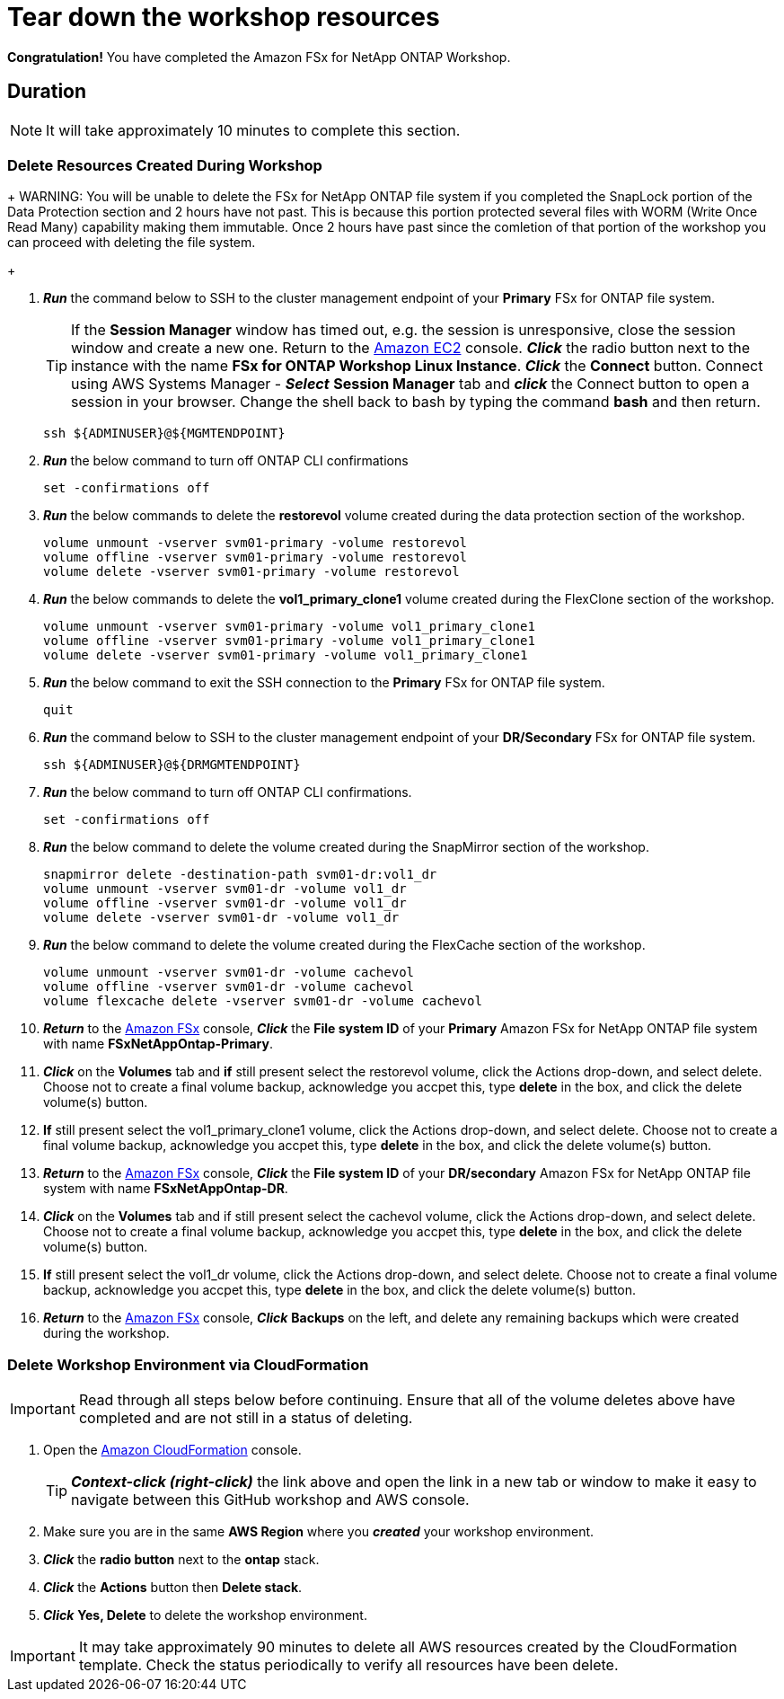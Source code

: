 = Tear down the workshop resources
:icons:
:linkattrs:
:imagesdir: ../resources/images

*Congratulation!* You have completed the Amazon FSx for NetApp ONTAP Workshop.


== Duration

NOTE: It will take approximately 10 minutes to complete this section.

=== Delete Resources Created During Workshop

+
WARNING: You will be unable to delete the FSx for NetApp ONTAP file system if you completed the SnapLock portion of the Data Protection section and 2 hours have not past.  This is because this portion protected several files with WORM (Write Once Read Many) capability making them immutable.  Once 2 hours have past since the comletion of that portion of the workshop you can proceed with deleting the file system.
+

. *_Run_* the command below to SSH to the cluster management endpoint of your *Primary* FSx for ONTAP file system.

+
TIP: If the *Session Manager* window has timed out, e.g. the session is unresponsive, close the session window and create a new one. Return to the link:https://console.aws.amazon.com/ec2/[Amazon EC2] console. *_Click_* the radio button next to the instance with the name *FSx for ONTAP Workshop Linux Instance*. *_Click_* the *Connect* button. Connect using AWS Systems Manager - *_Select_* *Session Manager* tab and *_click_* the Connect button to open a session in your browser.  Change the shell back to bash by typing the command ***bash*** and then return.
+

+
[source,bash]
----
ssh ${ADMINUSER}@${MGMTENDPOINT}
----
+

. *_Run_* the below command to turn off ONTAP CLI confirmations
+
[source,bash]
----
set -confirmations off
----
+

. *_Run_* the below commands to delete the *restorevol* volume created during the data protection section of the workshop.
+
[source,bash]
----
volume unmount -vserver svm01-primary -volume restorevol
volume offline -vserver svm01-primary -volume restorevol
volume delete -vserver svm01-primary -volume restorevol
----
+

. *_Run_* the below commands to delete the *vol1_primary_clone1* volume created during the FlexClone section of the workshop.
+
[source,bash]
----
volume unmount -vserver svm01-primary -volume vol1_primary_clone1
volume offline -vserver svm01-primary -volume vol1_primary_clone1
volume delete -vserver svm01-primary -volume vol1_primary_clone1
----
+

. *_Run_* the below command to exit the SSH connection to the *Primary* FSx for ONTAP file system.
+
[source,bash]
----
quit
----
+

. *_Run_* the command below to SSH to the cluster management endpoint of your *DR/Secondary* FSx for ONTAP file system.
+
[source,bash]
----
ssh ${ADMINUSER}@${DRMGMTENDPOINT}
----
+

. *_Run_* the below command to turn off ONTAP CLI confirmations.
+
[source,bash]
----
set -confirmations off
----
+

. *_Run_* the below command to delete the volume created during the SnapMirror section of the workshop.
+
[source,bash]
----
snapmirror delete -destination-path svm01-dr:vol1_dr
volume unmount -vserver svm01-dr -volume vol1_dr
volume offline -vserver svm01-dr -volume vol1_dr
volume delete -vserver svm01-dr -volume vol1_dr
----
+

. *_Run_* the below command to delete the volume created during the FlexCache section of the workshop.
+
[source,bash]
----
volume unmount -vserver svm01-dr -volume cachevol
volume offline -vserver svm01-dr -volume cachevol
volume flexcache delete -vserver svm01-dr -volume cachevol
----
+

. *_Return_* to the link:https://console.aws.amazon.com/fsx/[Amazon FSx] console, *_Click_* the *File system ID* of your *Primary* Amazon FSx for NetApp ONTAP file system with name *FSxNetAppOntap-Primary*.

. *_Click_* on the *Volumes* tab and *if* still present select the restorevol volume, click the Actions drop-down, and select delete.  Choose not to create a final volume backup, acknowledge you accpet this, type *delete* in the box, and click the delete volume(s) button.

. *If* still present select the vol1_primary_clone1 volume, click the Actions drop-down, and select delete.  Choose not to create a final volume backup, acknowledge you accpet this, type *delete* in the box, and click the delete volume(s) button.

. *_Return_* to the link:https://console.aws.amazon.com/fsx/[Amazon FSx] console, *_Click_* the *File system ID* of your *DR/secondary* Amazon FSx for NetApp ONTAP file system with name *FSxNetAppOntap-DR*.

. *_Click_* on the *Volumes* tab and if still present select the cachevol volume, click the Actions drop-down, and select delete.  Choose not to create a final volume backup, acknowledge you accpet this, type *delete* in the box, and click the delete volume(s) button.

. *If* still present select the vol1_dr volume, click the Actions drop-down, and select delete.  Choose not to create a final volume backup, acknowledge you accpet this, type *delete* in the box, and click the delete volume(s) button.

. *_Return_* to the link:https://console.aws.amazon.com/fsx/[Amazon FSx] console, *_Click_* *Backups* on the left, and delete any remaining backups which were created during the workshop.


=== Delete *Workshop Environment* via CloudFormation

IMPORTANT: Read through all steps below before continuing.  Ensure that all of the volume deletes above have completed and are not still in a status of deleting.

. Open the link:https://console.aws.amazon.com/cloudformation/[Amazon CloudFormation] console.
+
TIP: *_Context-click (right-click)_* the link above and open the link in a new tab or window to make it easy to navigate between this GitHub workshop and AWS console.
+
. Make sure you are in the same *AWS Region* where you *_created_* your workshop environment.
. *_Click_* the *radio button* next to the *ontap* stack.
. *_Click_* the *Actions* button then *Delete stack*.
. *_Click_* *Yes, Delete* to delete the workshop environment.

IMPORTANT: It may take approximately 90 minutes to delete all AWS resources created by the CloudFormation template. Check the status periodically to verify all resources have been delete.


